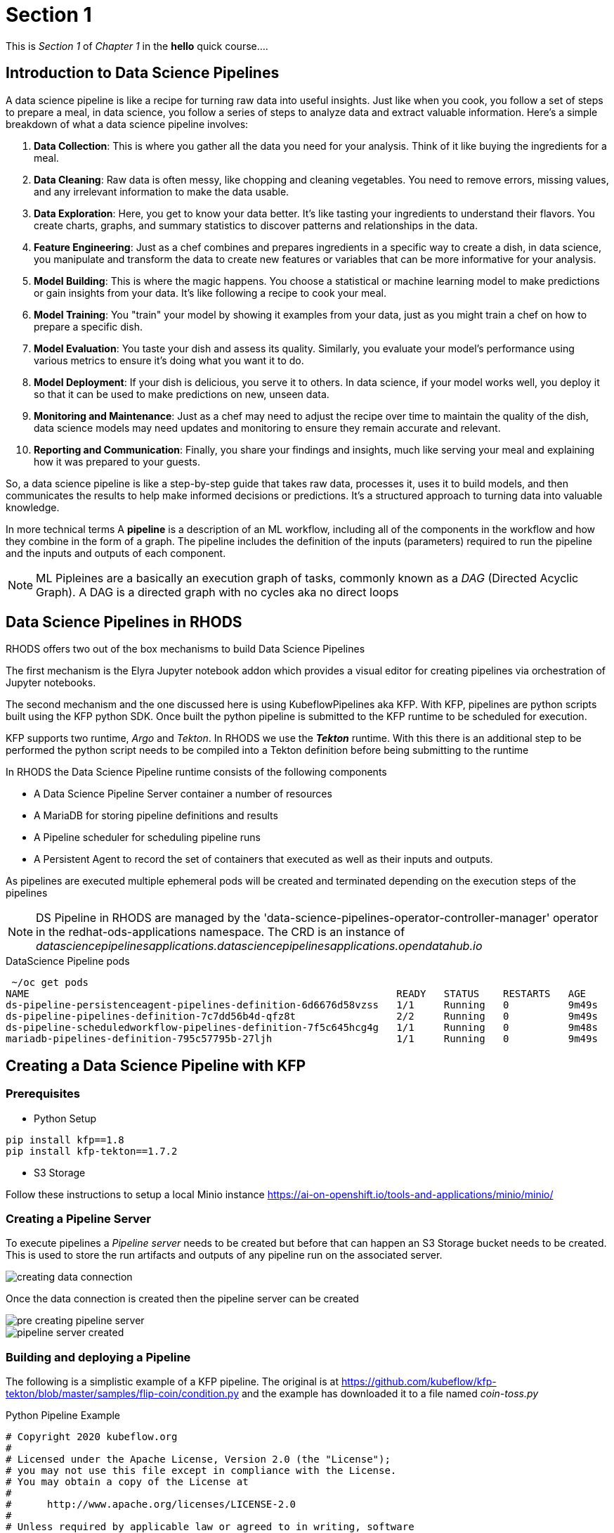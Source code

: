 = Section 1

This is _Section 1_ of _Chapter 1_ in the *hello* quick course....

== Introduction to Data Science Pipelines


A data science pipeline is like a recipe for turning raw data into useful insights. Just like when you cook, you follow a set of steps to prepare a meal, in data science, you follow a series of steps to analyze data and extract valuable information. Here's a simple breakdown of what a data science pipeline involves:

1. **Data Collection**: This is where you gather all the data you need for your analysis. Think of it like buying the ingredients for a meal.

2. **Data Cleaning**: Raw data is often messy, like chopping and cleaning vegetables. You need to remove errors, missing values, and any irrelevant information to make the data usable.

3. **Data Exploration**: Here, you get to know your data better. It's like tasting your ingredients to understand their flavors. You create charts, graphs, and summary statistics to discover patterns and relationships in the data.

4. **Feature Engineering**: Just as a chef combines and prepares ingredients in a specific way to create a dish, in data science, you manipulate and transform the data to create new features or variables that can be more informative for your analysis.

5. **Model Building**: This is where the magic happens. You choose a statistical or machine learning model to make predictions or gain insights from your data. It's like following a recipe to cook your meal.

6. **Model Training**: You "train" your model by showing it examples from your data, just as you might train a chef on how to prepare a specific dish.

7. **Model Evaluation**: You taste your dish and assess its quality. Similarly, you evaluate your model's performance using various metrics to ensure it's doing what you want it to do.

8. **Model Deployment**: If your dish is delicious, you serve it to others. In data science, if your model works well, you deploy it so that it can be used to make predictions on new, unseen data.

9. **Monitoring and Maintenance**: Just as a chef may need to adjust the recipe over time to maintain the quality of the dish, data science models may need updates and monitoring to ensure they remain accurate and relevant.

10. **Reporting and Communication**: Finally, you share your findings and insights, much like serving your meal and explaining how it was prepared to your guests.

So, a data science pipeline is like a step-by-step guide that takes raw data, processes it, uses it to build models, and then communicates the results to help make informed decisions or predictions. It's a structured approach to turning data into valuable knowledge.


In more technical terms A *pipeline* is a description of an ML workflow, including all of the components in the workflow and how they combine in the form of a graph. The pipeline includes the definition of the inputs (parameters) required to run the pipeline and the inputs and outputs of each component.

[NOTE]
====
ML Pipleines are a basically an execution graph of tasks, commonly known as a _DAG_ (Directed Acyclic Graph).
A DAG is a directed graph with no cycles aka no direct loops
====

== Data Science Pipelines in RHODS

RHODS offers two out of the box mechanisms to build Data Science Pipelines

The first mechanism is the Elyra Jupyter notebook addon which provides a visual editor for creating pipelines via orchestration of Jupyter notebooks. 

The second mechanism and the one discussed here is using KubeflowPipelines aka KFP. With KFP, pipelines are python scripts built using the KFP python SDK. Once built the python pipeline is submitted to the KFP runtime to be scheduled for execution.

KFP supports two runtime, _Argo_ and _Tekton_. In RHODS we use the *_Tekton_* runtime. With this there is an additional step to be performed the python script needs to be compiled into a Tekton definition before being submitting to the runtime


In RHODS the Data Science Pipeline runtime consists of the following components

* A Data Science Pipeline Server container a number of resources 
* A MariaDB for storing pipeline definitions and results
* A Pipeline scheduler for scheduling pipeline runs
* A Persistent Agent to record the set of containers that executed as well as their inputs and outputs.

As pipelines are executed multiple ephemeral pods will be created and terminated depending on the execution steps of the pipelines

[NOTE]
====
DS Pipeline in RHODS are managed by the 'data-science-pipelines-operator-controller-manager' operator in the redhat-ods-applications namespace. The CRD is an instance of _datasciencepipelinesapplications.datasciencepipelinesapplications.opendatahub.io_
====

.DataScience Pipeline pods
[source,cmd]
----
 ~/oc get pods
NAME                                                              READY   STATUS    RESTARTS   AGE
ds-pipeline-persistenceagent-pipelines-definition-6d6676d58vzss   1/1     Running   0          9m49s
ds-pipeline-pipelines-definition-7c7dd56b4d-qfz8t                 2/2     Running   0          9m49s
ds-pipeline-scheduledworkflow-pipelines-definition-7f5c645hcg4g   1/1     Running   0          9m48s
mariadb-pipelines-definition-795c57795b-27ljh                     1/1     Running   0          9m49s
----


== Creating a Data Science Pipeline with KFP

=== Prerequisites 

* Python Setup
[source,cmd]
----
pip install kfp==1.8
pip install kfp-tekton==1.7.2
----

* S3 Storage

Follow these instructions to setup a local Minio instance
https://ai-on-openshift.io/tools-and-applications/minio/minio/


=== Creating a Pipeline Server

To execute pipelines a _Pipeline server_ needs to be created but before that can happen an S3 Storage bucket needs to be created. This is used to store the run artifacts and outputs of any pipeline run on the associated server. 

image::creating-data-connection.png[]

Once the data connection is created then the pipeline server can be created

image::pre-creating-pipeline-server.png[]

image::pipeline-server-created.png[]

=== Building and deploying a Pipeline

The following is a simplistic example of a KFP pipeline. The original is at 
https://github.com/kubeflow/kfp-tekton/blob/master/samples/flip-coin/condition.py and the example has downloaded it to a file named _coin-toss.py_


.Python Pipeline Example
[source,python]
----
# Copyright 2020 kubeflow.org
#
# Licensed under the Apache License, Version 2.0 (the "License");
# you may not use this file except in compliance with the License.
# You may obtain a copy of the License at
#
#      http://www.apache.org/licenses/LICENSE-2.0
#
# Unless required by applicable law or agreed to in writing, software
# distributed under the License is distributed on an "AS IS" BASIS,
# WITHOUT WARRANTIES OR CONDITIONS OF ANY KIND, either express or implied.
# See the License for the specific language governing permissions and
# limitations under the License.

from kfp import dsl
from kfp import components

def random_num(low:int, high:int) -> int:
    """Generate a random number between low and high."""
    import random
    result = random.randint(low, high)
    print(result)
    return result

def flip_coin() -> str:
    """Flip a coin and output heads or tails randomly."""
    import random
    result = 'heads' if random.randint(0, 1) == 0 else 'tails'
    print(result)
    return result

def print_msg(msg: str):
    """Print a message."""
    print(msg)


flip_coin_op = components.create_component_from_func(
    flip_coin, base_image='python:alpine3.6')
print_op = components.create_component_from_func(
    print_msg, base_image='python:alpine3.6')
random_num_op = components.create_component_from_func(
    random_num, base_image='python:alpine3.6')

@dsl.pipeline(
    name='conditional-execution-pipeline',
    description='Shows how to use dsl.Condition().'
)
def flipcoin_pipeline():
    flip = flip_coin_op()
    with dsl.Condition(flip.output == 'heads'):
        random_num_head = random_num_op(0, 9)
        with dsl.Condition(random_num_head.output > 5):
            print_op('heads and %s > 5!' % random_num_head.output)
        with dsl.Condition(random_num_head.output <= 5):
            print_op('heads and %s <= 5!' % random_num_head.output)

    with dsl.Condition(flip.output == 'tails'):
        random_num_tail = random_num_op(10, 19)
        with dsl.Condition(random_num_tail.output > 15):
            print_op('tails and %s > 15!' % random_num_tail.output)
        with dsl.Condition(random_num_tail.output <= 15):
            print_op('tails and %s <= 15!' % random_num_tail.output)


if __name__ == '__main__':
    from kfp_tekton.compiler import TektonCompiler
    TektonCompiler().compile(flipcoin_pipeline, __file__.replace('.py', '.yaml'))
----

To compile it into a Tekton resource definition just run the following in a terminal
[source,python]
----
python3 coin-toss.py
----

It will generate a Tekton defintion, similar to this snippet

[source,yaml]
----
apiVersion: tekton.dev/v1beta1
kind: PipelineRun
metadata:
  name: conditional-execution-pipeline
  annotations:
    tekton.dev/output_artifacts: '{"flip-coin": [{"key": "artifacts/$PIPELINERUN/flip-coin/Output.tgz",
      "name": "flip-coin-Output", "path": "/tmp/outputs/Output/data"}], "random-num":
      [{"key": "artifacts/$PIPELINERUN/random-num/Output.tgz", "name": "random-num-Output",
      "path": "/tmp/outputs/Output/data"}], "random-num-2": [{"key": "artifacts/$PIPELINERUN/random-num-2/Output.tgz",
      "name": "random-num-2-Output", "path": "/tmp/outputs/Output/data"}]}'
    tekton.dev/input_artifacts: '{"print-msg": [{"name": "random-num-Output", "parent_task":
      "random-num"}], "print-msg-2": [{"name": "random-num-Output", "parent_task":
      "random-num"}], "print-msg-3": [{"name": "random-num-2-Output", "parent_task":
      "random-num-2"}], "print-msg-4": [{"name": "random-num-2-Output", "parent_task":
      "random-num-2"}]}'
    tekton.dev/artifact_bucket: mlpipeline
    tekton.dev/artifact_endpoint: minio-service.kubeflow:9000
    tekton.dev/artifact_endpoint_scheme: http://
    tekton.dev/artifact_items: '{"flip-coin": [["Output", "$(results.Output.path)"]],
      "print-msg": [], "print-msg-2": [], "print-msg-3": [], "print-msg-4": [], "random-num":
      [["Output", "$(results.Output.path)"]], "random-num-2": [["Output", "$(results.Output.path)"]]}'
    sidecar.istio.io/inject: "false"
    tekton.dev/template: ''
----

The resulting yaml file _(coin-toss.yaml)_ can then be uploaded throught the UI

image::import-pipeline.png[]

image::pipeline-imported.png[]

Once imported the structure of the _DAG_ will be shown

image::pipeline-run-view.png[]

To execute the pipeline, click on _Create Run_ in the menu and fill out the _Name_ and _Description_.
If the pipeline has _Input Parameters_ or a you need to schedule a recurring run then that can be configured further down. Once ready clink _Create_ and the pipeline will be scheduled.

image::creating-pipeline-run.png[]

As the pipeline executes the view will be updated to show the steps being executed. It's possible to click on the graph nodes to reveal information of the steps

image::post-pipeline-run.png[]

Once the pipeline has completed it is possible to access the output and pipeline artifacts (if used) in the Minio Storage UI

image::object-store-after-run.png[]






